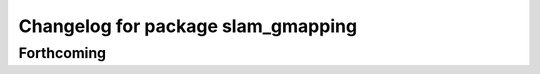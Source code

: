^^^^^^^^^^^^^^^^^^^^^^^^^^^^^^^^^^^
Changelog for package slam_gmapping
^^^^^^^^^^^^^^^^^^^^^^^^^^^^^^^^^^^

Forthcoming
-----------
